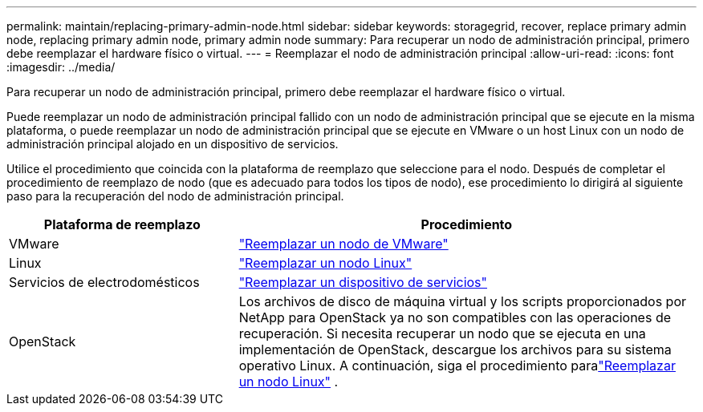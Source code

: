 ---
permalink: maintain/replacing-primary-admin-node.html 
sidebar: sidebar 
keywords: storagegrid, recover, replace primary admin node, replacing primary admin node, primary admin node 
summary: Para recuperar un nodo de administración principal, primero debe reemplazar el hardware físico o virtual. 
---
= Reemplazar el nodo de administración principal
:allow-uri-read: 
:icons: font
:imagesdir: ../media/


[role="lead"]
Para recuperar un nodo de administración principal, primero debe reemplazar el hardware físico o virtual.

Puede reemplazar un nodo de administración principal fallido con un nodo de administración principal que se ejecute en la misma plataforma, o puede reemplazar un nodo de administración principal que se ejecute en VMware o un host Linux con un nodo de administración principal alojado en un dispositivo de servicios.

Utilice el procedimiento que coincida con la plataforma de reemplazo que seleccione para el nodo.  Después de completar el procedimiento de reemplazo de nodo (que es adecuado para todos los tipos de nodo), ese procedimiento lo dirigirá al siguiente paso para la recuperación del nodo de administración principal.

[cols="1a,2a"]
|===
| Plataforma de reemplazo | Procedimiento 


 a| 
VMware
 a| 
link:all-node-types-replacing-vmware-node.html["Reemplazar un nodo de VMware"]



 a| 
Linux
 a| 
link:all-node-types-replacing-linux-node.html["Reemplazar un nodo Linux"]



 a| 
Servicios de electrodomésticos
 a| 
link:replacing-failed-node-with-services-appliance.html["Reemplazar un dispositivo de servicios"]



 a| 
OpenStack
 a| 
Los archivos de disco de máquina virtual y los scripts proporcionados por NetApp para OpenStack ya no son compatibles con las operaciones de recuperación.  Si necesita recuperar un nodo que se ejecuta en una implementación de OpenStack, descargue los archivos para su sistema operativo Linux.  A continuación, siga el procedimiento paralink:all-node-types-replacing-linux-node.html["Reemplazar un nodo Linux"] .

|===